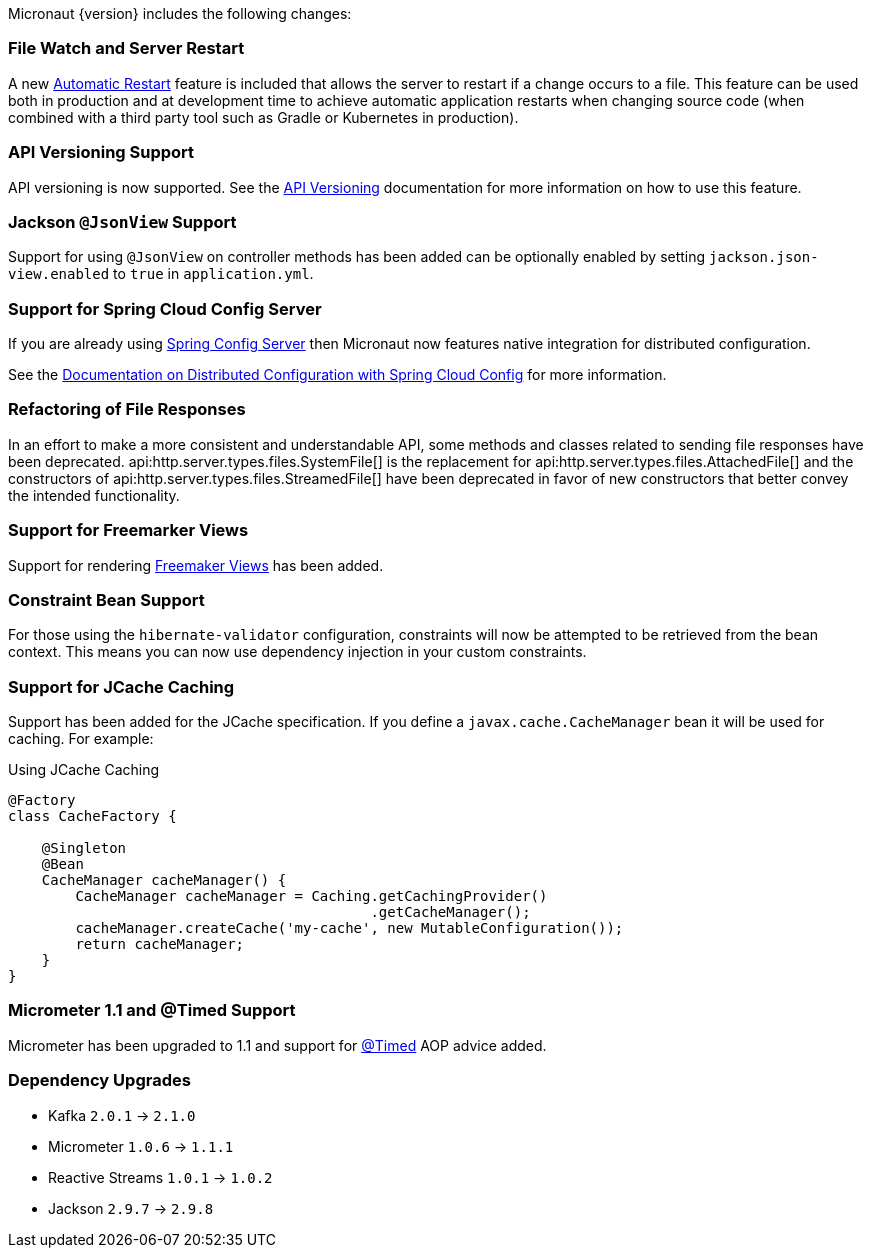 Micronaut {version} includes the following changes:

=== File Watch and Server Restart

A new <<automaticRestart,Automatic Restart>> feature is included that allows the server to restart if a change occurs to a file. This feature can be used both in production and at development time to achieve automatic application restarts when changing source code (when combined with a third party tool such as Gradle or Kubernetes in production).

=== API Versioning Support

API versioning is now supported. See the <<apiVersioning, API Versioning>> documentation for more information on how to use this feature.

=== Jackson `@JsonView` Support

Support for using `@JsonView` on controller methods has been added can be optionally enabled by setting `jackson.json-view.enabled` to `true` in `application.yml`.

=== Support for Spring Cloud Config Server

If you are already using https://spring.io/projects/spring-cloud-config[Spring Config Server] then Micronaut now features native integration for distributed configuration.

See the <<distributedConfigurationSpringCloud, Documentation on Distributed Configuration with Spring Cloud Config>> for more information.

=== Refactoring of File Responses

In an effort to make a more consistent and understandable API, some methods and classes related to sending file responses have been deprecated. api:http.server.types.files.SystemFile[] is the replacement for api:http.server.types.files.AttachedFile[] and the constructors of api:http.server.types.files.StreamedFile[] have been deprecated in favor of new constructors that better convey the intended functionality.

=== Support for Freemarker Views

Support for rendering <<freemarker,Freemaker Views>> has been added.

=== Constraint Bean Support

For those using the `hibernate-validator` configuration, constraints will now be attempted to be retrieved from the bean context. This means you can now use dependency injection in your custom constraints.

=== Support for JCache Caching

Support has been added for the JCache specification. If you define a `javax.cache.CacheManager` bean it will be used for caching. For example:

.Using JCache Caching
[source,java]
----
@Factory
class CacheFactory {

    @Singleton
    @Bean
    CacheManager cacheManager() {
        CacheManager cacheManager = Caching.getCachingProvider()
                                           .getCacheManager();
        cacheManager.createCache('my-cache', new MutableConfiguration());
        return cacheManager;
    }
}

----

=== Micrometer 1.1 and @Timed Support

Micrometer has been upgraded to 1.1 and support for https://micrometer.io/docs/concepts#_the_code_timed_code_annotation[@Timed] AOP advice added.

=== Dependency Upgrades

- Kafka `2.0.1` -> `2.1.0`
- Micrometer `1.0.6` -> `1.1.1`
- Reactive Streams `1.0.1` -> `1.0.2`
- Jackson `2.9.7` -> `2.9.8`
